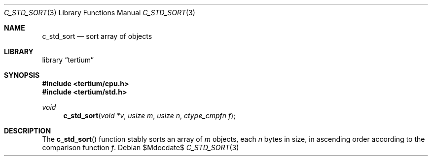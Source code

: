 .Dd $Mdocdate$
.Dt C_STD_SORT 3
.Os
.Sh NAME
.Nm c_std_sort
.Nd sort array of objects
.Sh LIBRARY
.Lb tertium
.Sh SYNOPSIS
.In tertium/cpu.h
.In tertium/std.h
.Ft void
.Fn c_std_sort "void *v" "usize m" "usize n" "ctype_cmpfn f"
.Sh DESCRIPTION
The
.Fn c_std_sort
function stably sorts an array of
.Fa m
objects, each
.Fa n
bytes in size,
in ascending order according to the comparison function
.Fa f .
